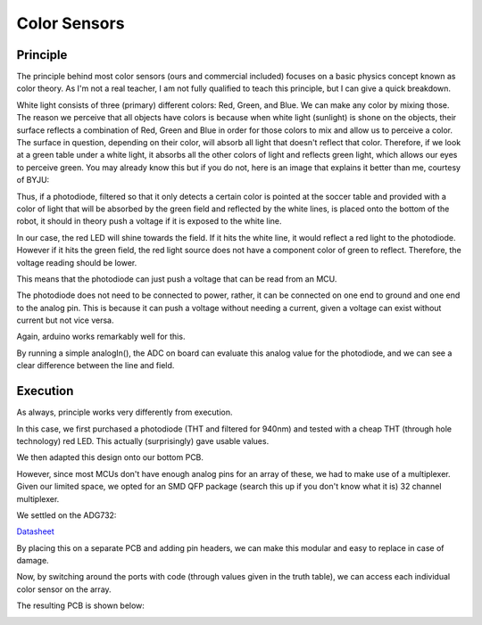 .. _colorsensors:

Color Sensors
================

Principle
---------

The principle behind most color sensors (ours and commercial included) focuses on a basic physics concept known as color theory. As I'm not a real teacher, I am not fully qualified to teach this principle, but I can give a quick breakdown.

White light consists of three (primary) different colors: Red, Green, and Blue. We can make any color by mixing those. The reason we perceive that all objects have colors is because when white light (sunlight) is shone on the objects, their surface reflects a combination of Red, Green and Blue in order for those colors to mix and allow us to perceive a color. The surface in question, depending on their color, will absorb all light that doesn't reflect that color. Therefore, if we look at a green table under a white light, it absorbs all the other colors of light and reflects green light, which allows our eyes to perceive green. You may already know this but if you do not, here is an image that explains it better than me, courtesy of BYJU:

.. image:: color.png

Thus, if a photodiode, filtered so that it only detects a certain color is pointed at the soccer table and provided with a color of light that will be absorbed by the green field and reflected by the white lines, is placed onto the bottom of the robot, it should in theory push a voltage if it is exposed to the white line.

In our case, the red LED will shine towards the field. If it hits the white line, it would reflect a red light to the photodiode. However if it hits the green field, the red light source does not have a component color of green to reflect. Therefore, the voltage reading should be lower.

This means that the photodiode can just push a voltage that can be read from an MCU.

The photodiode does not need to be connected to power, rather, it can be connected on one end to ground and one end to the analog pin. This is because it can push a voltage without needing a current, given a voltage can exist without current but not vice versa.

Again, arduino works remarkably well for this.

By running a simple analogIn(), the ADC on board can evaluate this analog value for the photodiode, and we can see a clear difference between the line and field.



Execution
---------

As always, principle works very differently from execution.

In this case, we first purchased a photodiode (THT and filtered for 940nm) and tested with a cheap THT (through hole technology) red LED. This actually (surprisingly) gave usable values.

.. image:: pd.jpg

We then adapted this design onto our bottom PCB.

.. image:: schem2out.png

However, since most MCUs don't have enough analog pins for an array of these, we had to make use of a multiplexer. Given our limited space, we opted for an SMD QFP package (search this up if you don't know what it is) 32 channel multiplexer.

We settled on the ADG732:

`Datasheet <https://www.analog.com/media/en/technical-documentation/data-sheets/adg726_732.pdf>`_

By placing this on a separate PCB and adding pin headers, we can make this modular and easy to replace in case of damage.

.. image:: adg732.png

Now, by switching around the ports with code (through values given in the truth table), we can access each individual color sensor on the array.

.. image:: tt.png

The resulting PCB is shown below:

.. image:: schem3out.png